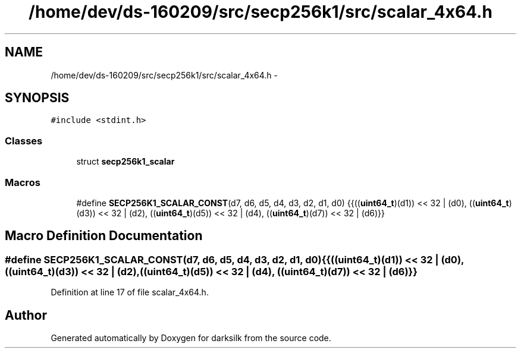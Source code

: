 .TH "/home/dev/ds-160209/src/secp256k1/src/scalar_4x64.h" 3 "Wed Feb 10 2016" "Version 1.0.0.0" "darksilk" \" -*- nroff -*-
.ad l
.nh
.SH NAME
/home/dev/ds-160209/src/secp256k1/src/scalar_4x64.h \- 
.SH SYNOPSIS
.br
.PP
\fC#include <stdint\&.h>\fP
.br

.SS "Classes"

.in +1c
.ti -1c
.RI "struct \fBsecp256k1_scalar\fP"
.br
.in -1c
.SS "Macros"

.in +1c
.ti -1c
.RI "#define \fBSECP256K1_SCALAR_CONST\fP(d7,  d6,  d5,  d4,  d3,  d2,  d1,  d0)   {{((\fBuint64_t\fP)(d1)) << 32 | (d0), ((\fBuint64_t\fP)(d3)) << 32 | (d2), ((\fBuint64_t\fP)(d5)) << 32 | (d4), ((\fBuint64_t\fP)(d7)) << 32 | (d6)}}"
.br
.in -1c
.SH "Macro Definition Documentation"
.PP 
.SS "#define SECP256K1_SCALAR_CONST(d7, d6, d5, d4, d3, d2, d1, d0)   {{((\fBuint64_t\fP)(d1)) << 32 | (d0), ((\fBuint64_t\fP)(d3)) << 32 | (d2), ((\fBuint64_t\fP)(d5)) << 32 | (d4), ((\fBuint64_t\fP)(d7)) << 32 | (d6)}}"

.PP
Definition at line 17 of file scalar_4x64\&.h\&.
.SH "Author"
.PP 
Generated automatically by Doxygen for darksilk from the source code\&.
